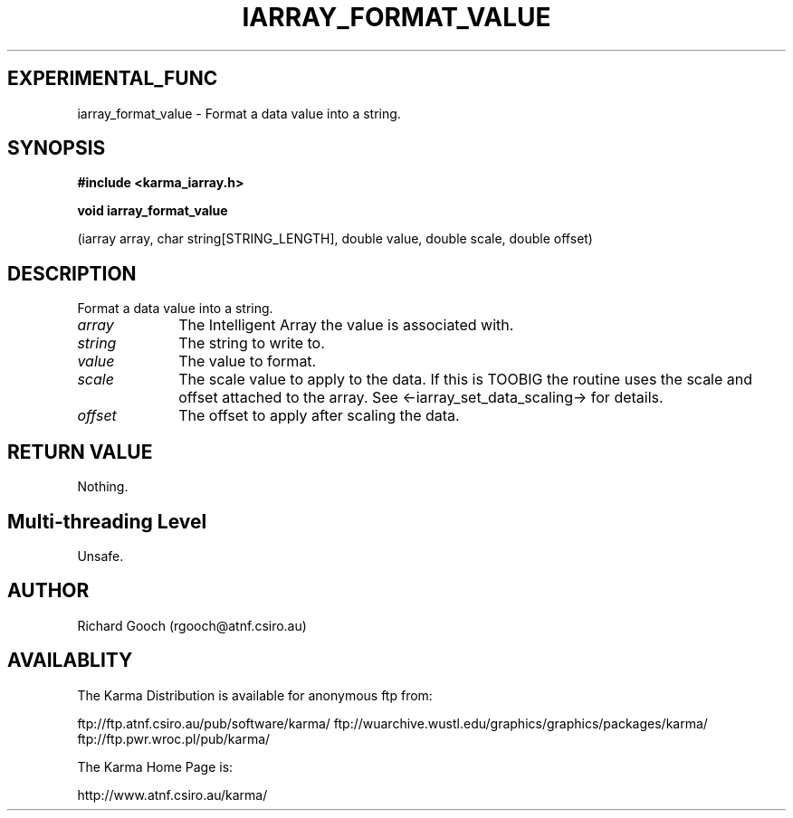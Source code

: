.TH IARRAY_FORMAT_VALUE 3 "14 Aug 2006" "Karma Distribution"
.SH EXPERIMENTAL_FUNC
iarray_format_value \- Format a data value into a string.
.SH SYNOPSIS
.B #include <karma_iarray.h>
.sp
.B void iarray_format_value
.sp
(iarray array, char string[STRING_LENGTH],
double value, double scale, double offset)
.SH DESCRIPTION
Format a data value into a string.
.IP \fIarray\fP 1i
The Intelligent Array the value is associated with.
.IP \fIstring\fP 1i
The string to write to.
.IP \fIvalue\fP 1i
The value to format.
.IP \fIscale\fP 1i
The scale value to apply to the data. If this is TOOBIG the routine
uses the scale and offset attached to the array. See
<-iarray_set_data_scaling-> for details.
.IP \fIoffset\fP 1i
The offset to apply after scaling the data.
.SH RETURN VALUE
Nothing.
.SH Multi-threading Level
Unsafe.
.SH AUTHOR
Richard Gooch (rgooch@atnf.csiro.au)
.SH AVAILABLITY
The Karma Distribution is available for anonymous ftp from:

ftp://ftp.atnf.csiro.au/pub/software/karma/
ftp://wuarchive.wustl.edu/graphics/graphics/packages/karma/
ftp://ftp.pwr.wroc.pl/pub/karma/

The Karma Home Page is:

http://www.atnf.csiro.au/karma/
